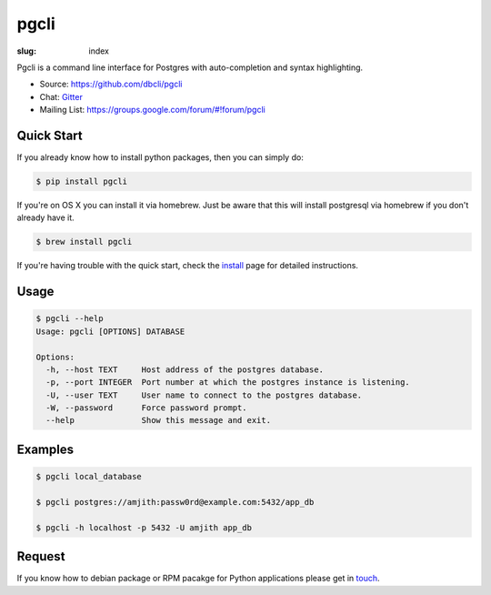 pgcli
#####

:slug: index

Pgcli is a command line interface for Postgres with auto-completion and syntax
highlighting. 

* Source: https://github.com/dbcli/pgcli
* Chat: Gitter_
* Mailing List:  https://groups.google.com/forum/#!forum/pgcli

.. image:: {filename}/images/image01.png
   :alt: Screenshot
   :width: 750px

Quick Start
===========

If you already know how to install python packages, then you can simply do:

.. code:: bash

    $ pip install pgcli

If you're on OS X you can install it via homebrew. Just be aware that this will
install postgresql via homebrew if you don't already have it.

.. code:: bash

   $ brew install pgcli

If you're having trouble with the quick start, check the install_ page for
detailed instructions.

Usage
=====

.. code:: bash

    $ pgcli --help
    Usage: pgcli [OPTIONS] DATABASE

    Options:
      -h, --host TEXT     Host address of the postgres database.
      -p, --port INTEGER  Port number at which the postgres instance is listening.
      -U, --user TEXT     User name to connect to the postgres database.
      -W, --password      Force password prompt.
      --help              Show this message and exit.

Examples
========

.. code:: bash

    $ pgcli local_database

    $ pgcli postgres://amjith:passw0rd@example.com:5432/app_db

    $ pgcli -h localhost -p 5432 -U amjith app_db

Request
=======

If you know how to  debian package or RPM pacakge for Python applications
please get in touch_.

.. _install: {filename}/pages/1.install.rst
.. _touch: {filename}/pages/6.about.rst
.. _Gitter: https://gitter.im/dbcli/pgcli/
